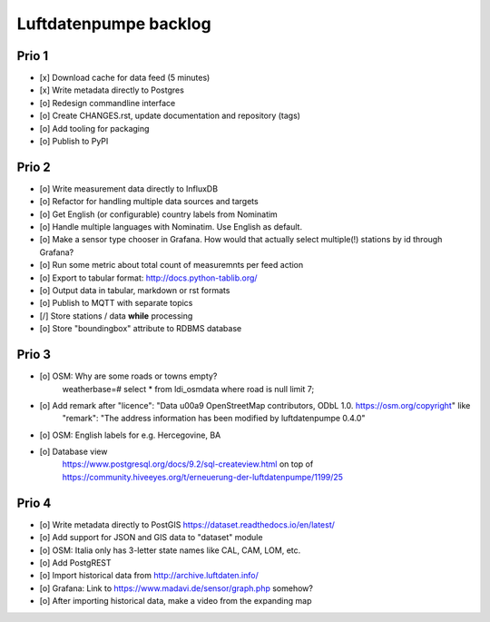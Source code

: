 ######################
Luftdatenpumpe backlog
######################


******
Prio 1
******
- [x] Download cache for data feed (5 minutes)
- [x] Write metadata directly to Postgres
- [o] Redesign commandline interface
- [o] Create CHANGES.rst, update documentation and repository (tags)
- [o] Add tooling for packaging
- [o] Publish to PyPI


******
Prio 2
******
- [o] Write measurement data directly to InfluxDB
- [o] Refactor for handling multiple data sources and targets
- [o] Get English (or configurable) country labels from Nominatim
- [o] Handle multiple languages with Nominatim. Use English as default.
- [o] Make a sensor type chooser in Grafana. How would that actually select multiple(!) stations by id through Grafana?
- [o] Run some metric about total count of measuremnts per feed action
- [o] Export to tabular format: http://docs.python-tablib.org/
- [o] Output data in tabular, markdown or rst formats
- [o] Publish to MQTT with separate topics
- [/] Store stations / data **while** processing
- [o] Store "boundingbox" attribute to RDBMS database


******
Prio 3
******
- [o] OSM: Why are some roads or towns empty?
      weatherbase=# select * from ldi_osmdata where road is null limit 7;
- [o] Add remark after "licence": "Data \u00a9 OpenStreetMap contributors, ODbL 1.0. https://osm.org/copyright" like
      "remark": "The address information has been modified by luftdatenpumpe 0.4.0"
- [o] OSM: English labels for e.g. Hercegovine, BA
- [o] Database view
      https://www.postgresql.org/docs/9.2/sql-createview.html
      on top of
      https://community.hiveeyes.org/t/erneuerung-der-luftdatenpumpe/1199/25


******
Prio 4
******
- [o] Write metadata directly to PostGIS
  https://dataset.readthedocs.io/en/latest/
- [o] Add support for JSON and GIS data to "dataset" module
- [o] OSM: Italia only has 3-letter state names like CAL, CAM, LOM, etc.
- [o] Add PostgREST
- [o] Import historical data from http://archive.luftdaten.info/
- [o] Grafana: Link to https://www.madavi.de/sensor/graph.php somehow?
- [o] After importing historical data, make a video from the expanding map

